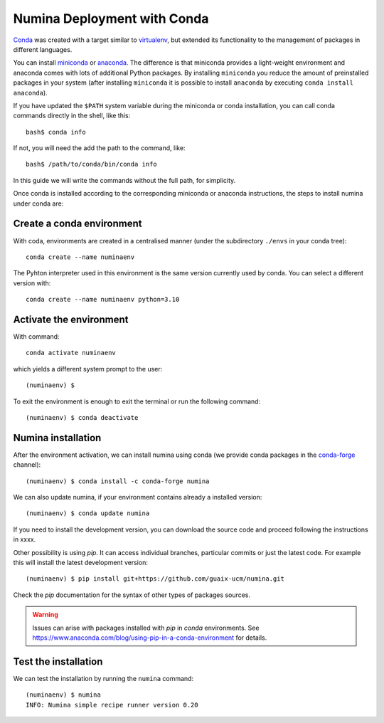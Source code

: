 .. _deploy_conda:

============================
Numina Deployment with Conda
============================

`Conda <https://conda.io/docs/>`_ was created with a target similar to
`virtualenv`_, but extended its functionality to the management of packages in
different languages.

You can install `miniconda <https://conda.io/miniconda.html>`_ or `anaconda
<http://docs.anaconda.com/anaconda/install/>`_. The difference is that
miniconda provides a light-weight environment and anaconda comes with lots of
additional Python packages. By installing ``miniconda`` you reduce the amount
of preinstalled packages in your system (after installing ``miniconda`` it is
possible to install ``anaconda`` by executing ``conda install anaconda``).

If you have updated the ``$PATH`` system variable during the miniconda or conda
installation, you can call conda commands directly in the shell, like this:

::

   bash$ conda info

If not, you will need the add the path to the command, like:

::

  bash$ /path/to/conda/bin/conda info


In this guide we will write the commands without the full path, for simplicity.

Once conda is installed according to the corresponding miniconda or anaconda
instructions, the steps to install numina under conda are:

Create a conda environment
--------------------------

With coda, environments are created in a centralised manner (under the
subdirectory ``./envs`` in your conda tree)::

    conda create --name numinaenv

The Pyhton interpreter used in this environment is the same version
currently used by conda. You can select a different version with::

    conda create --name numinaenv python=3.10


Activate the environment
------------------------

With command::


    conda activate numinaenv

which yields a different system prompt to the user::

     (numinaenv) $


To exit the environment is enough to exit the terminal or run the
following command::

     (numinaenv) $ conda deactivate


Numina installation
-------------------
After the environment activation, we can install numina using conda (we
provide conda packages in the `conda-forge <https://conda-forge.org>`_
channel)::

     (numinaenv) $ conda install -c conda-forge numina

We can also update numina, if your environment contains already a installed version::

    (numinaenv) $ conda update numina

If you need to install the development version, you can download the source code and
proceed following the instructions in xxxx.

Other possibility is using `pip`. It can access individual
branches, particular commits or just the latest code. For example this will install
the latest development version::

    (numinaenv) $ pip install git+https://github.com/guaix-ucm/numina.git

Check the `pip` documentation for the syntax of other types of packages sources.

.. warning:: Issues can arise with packages installed with `pip` in `conda` environments.
              See https://www.anaconda.com/blog/using-pip-in-a-conda-environment for details.


Test the installation
---------------------

We can test the installation by running the ``numina`` command:

::

    (numinaenv) $ numina
    INFO: Numina simple recipe runner version 0.20


.. _virtualenv: https://virtualenv.pypa.io/